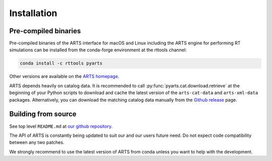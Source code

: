 Installation
============

Pre-compiled binaries
^^^^^^^^^^^^^^^^^^^^^

Pre-compiled binaries of the ARTS interface for macOS and Linux including
the ARTS engine for performing RT simulations can be installed from the
conda-forge environment at the rttools channel:

.. code-block:: bash

    conda install -c rttools pyarts

Other versions are available on the `ARTS homepage <https://radiativetransfer.org/getarts/>`_.

ARTS depends heavily on catalog data. It is recommended to call :py:func:`pyarts.cat.download.retrieve` at the beginning of your Python scripts to download and cache the latest version of the ``arts-cat-data`` and ``arts-xml-data`` packages. Alternatively, you can download the matching catalog data manually from the `Github release <https://github.com/atmtools/arts/releases/>`_ page.


Building from source
^^^^^^^^^^^^^^^^^^^^

See top level ``README.md`` at `our github repository <https://github.com/atmtools/arts>`_.

The API of ARTS is constantly being updated to suit our and our users future need.
Do not expect code compatibility between any two patches.

We strongly recommend to use the latest version of ARTS from conda unless you want to help with the development.
